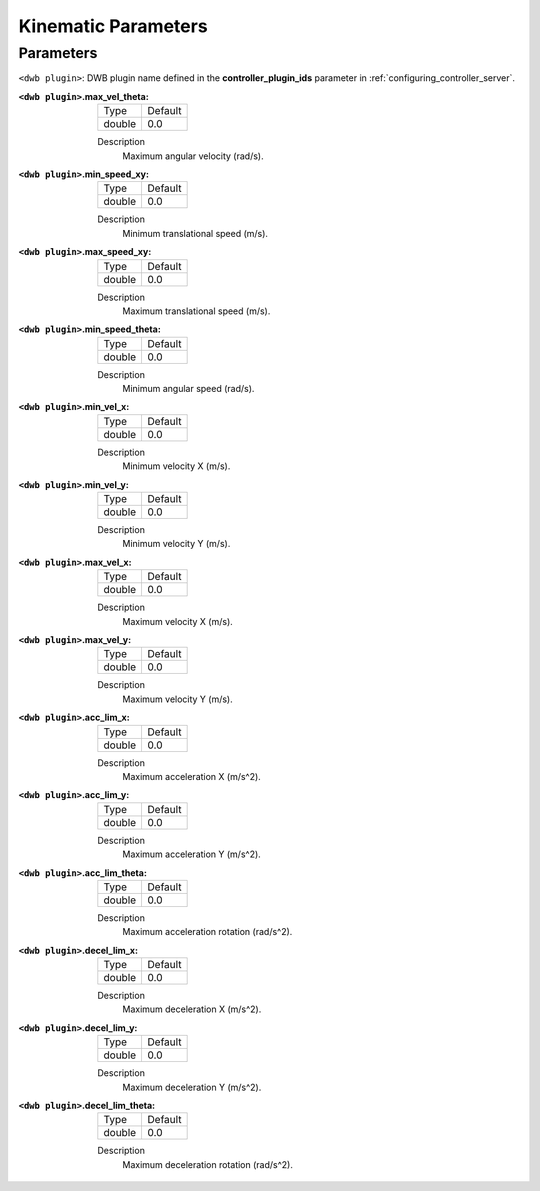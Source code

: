 .. _dwb_kinematic_parameters:

Kinematic Parameters
====================

Parameters
----------

``<dwb plugin>``: DWB plugin name defined in the **controller_plugin_ids** parameter in :ref:`configuring_controller_server`.

:``<dwb plugin>``.max_vel_theta:

  ====== =======
  Type   Default
  ------ -------
  double 0.0
  ====== =======

  Description
    Maximum angular velocity (rad/s).

:``<dwb plugin>``.min_speed_xy:

  ====== =======
  Type   Default
  ------ -------
  double 0.0
  ====== =======

  Description
    Minimum translational speed (m/s).

:``<dwb plugin>``.max_speed_xy:

  ====== =======
  Type   Default
  ------ -------
  double 0.0
  ====== =======

  Description
    Maximum translational speed (m/s).

:``<dwb plugin>``.min_speed_theta:

  ====== =======
  Type   Default
  ------ -------
  double 0.0
  ====== =======

  Description
    Minimum angular speed (rad/s).

:``<dwb plugin>``.min_vel_x:

  ====== =======
  Type   Default
  ------ -------
  double 0.0
  ====== =======

  Description
    	Minimum velocity X (m/s).

:``<dwb plugin>``.min_vel_y:

  ====== =======
  Type   Default
  ------ -------
  double 0.0
  ====== =======

  Description
    Minimum velocity Y (m/s).

:``<dwb plugin>``.max_vel_x:

  ====== =======
  Type   Default
  ------ -------
  double 0.0
  ====== =======

  Description
    	Maximum velocity X (m/s).

:``<dwb plugin>``.max_vel_y:

  ====== =======
  Type   Default
  ------ -------
  double 0.0
  ====== =======

  Description
    Maximum velocity Y (m/s).

:``<dwb plugin>``.acc_lim_x:

  ====== =======
  Type   Default
  ------ -------
  double 0.0
  ====== =======

  Description
    	Maximum acceleration X (m/s^2).

:``<dwb plugin>``.acc_lim_y:

  ====== =======
  Type   Default
  ------ -------
  double 0.0
  ====== =======

  Description
    Maximum acceleration Y (m/s^2).

:``<dwb plugin>``.acc_lim_theta:

  ====== =======
  Type   Default
  ------ -------
  double 0.0
  ====== =======

  Description
    	Maximum acceleration rotation (rad/s^2).

:``<dwb plugin>``.decel_lim_x:

  ====== =======
  Type   Default
  ------ -------
  double 0.0
  ====== =======

  Description
    Maximum deceleration X (m/s^2).

:``<dwb plugin>``.decel_lim_y:

  ====== =======
  Type   Default
  ------ -------
  double 0.0
  ====== =======

  Description
    Maximum deceleration Y (m/s^2).

:``<dwb plugin>``.decel_lim_theta:

  ====== =======
  Type   Default
  ------ -------
  double 0.0
  ====== =======

  Description
    Maximum deceleration rotation (rad/s^2).
